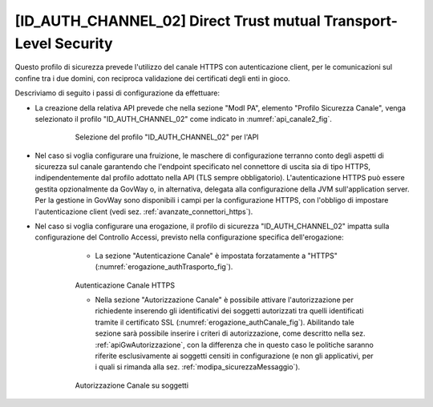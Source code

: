 .. _modipa_idac02:

[ID_AUTH_CHANNEL_02] Direct Trust mutual Transport-Level Security
~~~~~~~~~~~~~~~~~~~~~~~~~~~~~~~~~~~~~~~~~~~~~~~~~~~~~~~~~~~~~~~~~

Questo profilo di sicurezza prevede l'utilizzo del canale HTTPS con autenticazione client, per le comunicazioni sul confine tra i due domini, con reciproca validazione dei certificati degli enti in gioco.

Descriviamo di seguito i passi di configurazione da effettuare:

- La creazione della relativa API prevede che nella sezione "ModI PA", elemento "Profilo Sicurezza Canale", venga selezionato il profilo "ID_AUTH_CHANNEL_02" come indicato in :numref:`api_canale2_fig`.

   .. figure:: ../../_figure_console/modipa_api_canale2.png
    :scale: 50%
    :name: api_canale2_fig

    Selezione del profilo "ID_AUTH_CHANNEL_02" per l'API

- Nel caso si voglia configurare una fruizione, le maschere di configurazione terranno conto degli aspetti di sicurezza sul canale garantendo che l'endpoint specificato nel connettore di uscita sia di tipo HTTPS, indipendentemente dal profilo adottato nella API (TLS sempre obbligatorio).  L'autenticazione HTTPS può essere gestita opzionalmente da GovWay o, in alternativa, delegata alla configurazione della JVM sull'application server. Per la gestione in GovWay sono disponibili i campi per la configurazione HTTPS, con l'obbligo di impostare l'autenticazione client (vedi sez. :ref:`avanzate_connettori_https`).

- Nel caso si voglia configurare una erogazione, il profilo di sicurezza "ID_AUTH_CHANNEL_02" impatta sulla configurazione del Controllo Accessi, previsto nella configurazione specifica dell'erogazione:

    + La sezione "Autenticazione Canale" è impostata forzatamente a "HTTPS" (:numref:`erogazione_authTrasporto_fig`).

   .. figure:: ../../_figure_console/modipa_erogazione_authTrasporto.png
    :scale: 50%
    :name: erogazione_authTrasporto_fig

    Autenticazione Canale HTTPS

    + Nella sezione "Autorizzazione Canale" è possibile attivare l'autorizzazione per richiedente inserendo gli identificativi dei soggetti autorizzati tra quelli identificati tramite il certificato SSL (:numref:`erogazione_authCanale_fig`). Abilitando tale sezione sarà possibile inserire i criteri di autorizzazione, come descritto nella sez. :ref:`apiGwAutorizzazione`, con la differenza che in questo caso le politiche saranno riferite esclusivamente ai soggetti censiti in configurazione (e non gli applicativi, per i quali si rimanda alla sez. :ref:`modipa_sicurezzaMessaggio`).

   .. figure:: ../../_figure_console/modipa_erogazione_authCanale.png
    :scale: 50%
    :name: erogazione_authCanale_fig

    Autorizzazione Canale su soggetti
